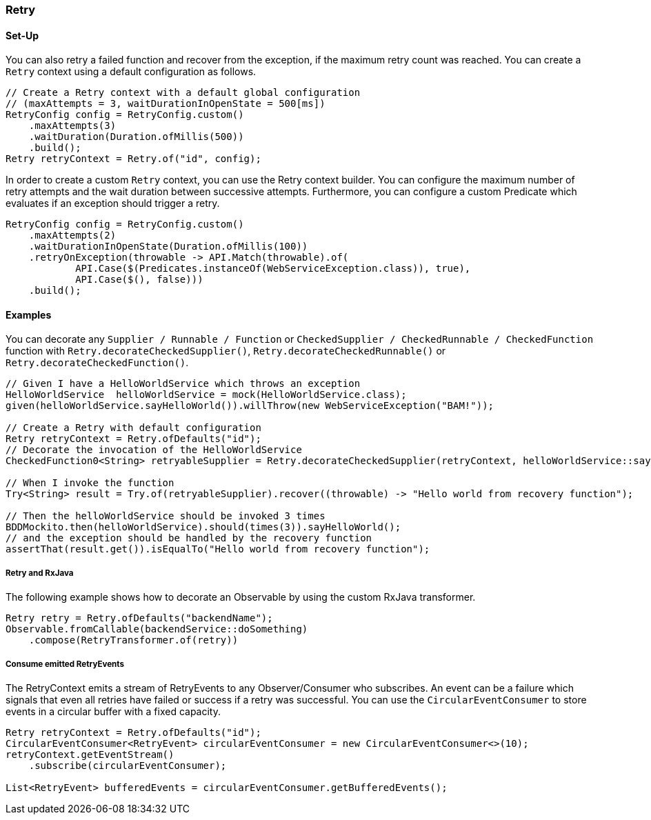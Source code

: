 === Retry

==== Set-Up

You can also retry a failed function and recover from the exception, if the maximum retry count was reached. You can create a `Retry` context using a default configuration as follows.

[source,java]
----
// Create a Retry context with a default global configuration
// (maxAttempts = 3, waitDurationInOpenState = 500[ms])
RetryConfig config = RetryConfig.custom()
    .maxAttempts(3)
    .waitDuration(Duration.ofMillis(500))
    .build();
Retry retryContext = Retry.of("id", config);
----

In order to create a custom `Retry` context, you can use the Retry context builder. You can configure the maximum number of retry attempts and the wait duration between successive attempts. Furthermore, you can configure a custom Predicate which evaluates if an exception should trigger a retry.

[source,java]
----
RetryConfig config = RetryConfig.custom()
    .maxAttempts(2)
    .waitDurationInOpenState(Duration.ofMillis(100))
    .retryOnException(throwable -> API.Match(throwable).of(
            API.Case($(Predicates.instanceOf(WebServiceException.class)), true),
            API.Case($(), false)))
    .build();
----

==== Examples

You can decorate any `Supplier / Runnable / Function` or `CheckedSupplier / CheckedRunnable / CheckedFunction` function with `Retry.decorateCheckedSupplier()`, `Retry.decorateCheckedRunnable()` or `Retry.decorateCheckedFunction()`.

[source,java]
----
// Given I have a HelloWorldService which throws an exception
HelloWorldService  helloWorldService = mock(HelloWorldService.class);
given(helloWorldService.sayHelloWorld()).willThrow(new WebServiceException("BAM!"));

// Create a Retry with default configuration
Retry retryContext = Retry.ofDefaults("id");
// Decorate the invocation of the HelloWorldService
CheckedFunction0<String> retryableSupplier = Retry.decorateCheckedSupplier(retryContext, helloWorldService::sayHelloWorld);

// When I invoke the function
Try<String> result = Try.of(retryableSupplier).recover((throwable) -> "Hello world from recovery function");

// Then the helloWorldService should be invoked 3 times
BDDMockito.then(helloWorldService).should(times(3)).sayHelloWorld();
// and the exception should be handled by the recovery function
assertThat(result.get()).isEqualTo("Hello world from recovery function");
----

===== Retry and RxJava

The following example shows how to decorate an Observable by using the custom RxJava transformer.

[source,java]
----
Retry retry = Retry.ofDefaults("backendName");
Observable.fromCallable(backendService::doSomething)
    .compose(RetryTransformer.of(retry))
----

===== Consume emitted RetryEvents

The RetryContext emits a stream of RetryEvents to any Observer/Consumer who subscribes. An event can be a failure which signals that even all retries have failed or success if a retry was successful. You can use the `CircularEventConsumer` to store events in a circular buffer with a fixed capacity.

[source,java]
----
Retry retryContext = Retry.ofDefaults("id");
CircularEventConsumer<RetryEvent> circularEventConsumer = new CircularEventConsumer<>(10);
retryContext.getEventStream()
    .subscribe(circularEventConsumer);

List<RetryEvent> bufferedEvents = circularEventConsumer.getBufferedEvents();
----
